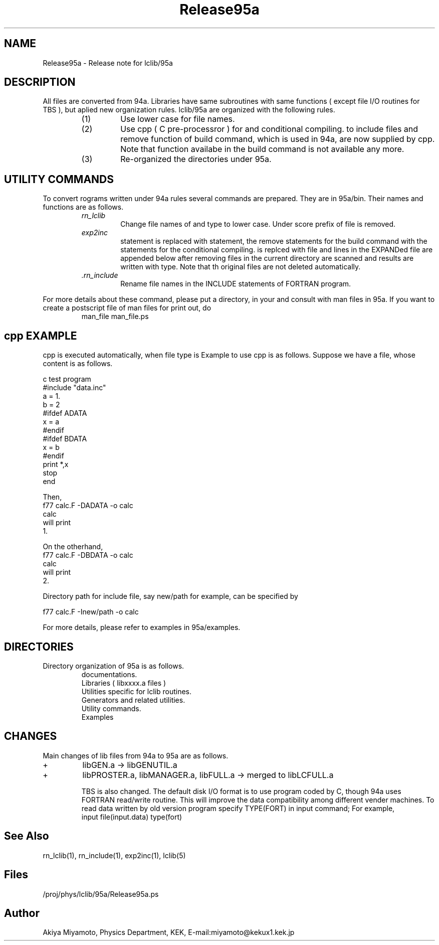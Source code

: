 .TH Release95a 5 "20 March 1995" "Release95a"
.SH NAME
Release95a \- Release note for lclib/95a
.SH DESCRIPTION
All files are converted from 94a.  Libraries have same subroutines
with same functions ( except file I/O routines for TBS ),
but aplied new organization rules.  lclib/95a are organized
with the following rules.
.RS
.IP (1) 
Use lower case for file names.
.IP (2) 
Use cpp ( C pre-processror ) for 
.C #include 
and conditional compiling.
.C =EXPAND 
to include files and remove function of build command, which 
is used in 94a, are now supplied by cpp.  Note that 
.C ==EXPAND 
function availabe in the build command is not available any more.
.IP (3) 
Re-organized the directories under 95a.
.RE
.SH "UTILITY COMMANDS"
To convert rograms written under 94a rules several commands are
prepared.  They are in 95a/bin.  Their names and functions are as follows.
.RS
.TP 
.IB rn_lclib
Change file names of 
.C .f 
and 
.C .inc 
type to lower case. Under score prefix of 
.C .inc 
file is removed.
.TP
.IB exp2inc
.C =EXPAND 
statement is replaced with  
.C #include 
statement, the remove statements for the build command 
with the statements for the conditional compiling.  
.C ==EXPAND 
is replced with 
.C #include 
file and 
.C C= 
lines in the EXPANDed file are appended below after removing 
.C C=
.  All 
.C .f 
files in the current directory are scanned
and results are written with 
.C .F 
type.  Note that th original files are not deleted automatically.
.TP 
.IB .rn_include
Rename file names in the INCLUDE statements of FORTRAN program.
.PP
.RE 0
For more details about these command, please 
put a directory, 
.C /proj/phys/lclib/95a/man
in your
.C MANPATH
and consult with man files in 
95a. If you want to create a postscript file of man files
for print out, do
.RS
.C groff -Tps -man 
.IB
man_file
.C >
.IB 
man_file.ps
.RE

.SH cpp EXAMPLE
cpp is executed automatically, when file type is 
.C .F.
Example to use cpp is as follows.
Suppose we have a file, 
.C calc.F, 
whose content is as follows.

c       test program
.br
#include "data.inc"
         a = 1.
         b = 2
.br
#ifdef ADATA
         x = a
.br
#endif
.br
#ifdef BDATA
         x = b
.br
#endif
         print *,x
         stop
         end

Then, 
        f77 calc.F -DADATA -o calc 
        calc
.br
will print
.br
        1.

 On the otherhand,
.br
       f77 calc.F -DBDATA -o calc 
        calc
.br
will print
.br
        2.

Directory path for include file, say new/path for example, can be specified by

        f77 calc.F -Inew/path -o calc

For more details,  please refer to examples in 95a/examples.

.SH DIRECTORIES
Directory organization of 95a is as follows.
.RS 
.C 95a/doc  
documentations.
.br 
.C 95a/lib
Libraries ( libxxxx.a files )
.br
.C 95a/util
Utilities specific for lclib routines.
.br
.C 95a/gen
Generators and related utilities.
.br
.C 95a/bin
Utility commands.
.br
.C 95a/examples
Examples

.SH CHANGES
Main changes of lib files from 94a to 95a are as follows.
.IP + 
libGEN.a -> libGENUTIL.a
.IP +
libPROSTER.a, libMANAGER.a, libFULL.a -> merged to libLCFULL.a

TBS is also changed.  The default disk I/O  format is to use program
coded by C, though 94a uses FORTRAN read/write routine.
This will improve the data compatibility among different
vender machines. To read data written by old version program
specify TYPE(FORT) in input command; For example,
.br
    input file(input.data) type(fort)
.br


.SH "See Also"
rn_lclib(1), rn_include(1), exp2inc(1), lclib(5)

.SH Files
/proj/phys/lclib/95a/Release95a.ps

.SH Author
Akiya Miyamoto, Physics Department, KEK,
E\-mail:miyamoto@kekux1.kek.jp


       


       

